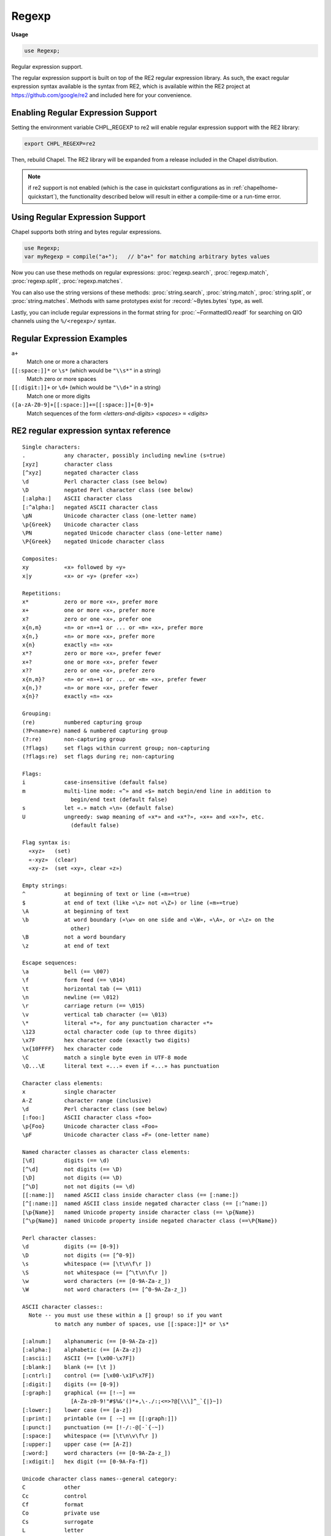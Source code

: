 .. default-domain:: chpl

.. module:: Regexp
   :synopsis: Regular expression support.

Regexp
======
**Usage**

.. code-block:: chapel

   use Regexp;



Regular expression support.

The regular expression support is built on top of the RE2 regular expression
library. As such, the exact regular expression syntax available is the syntax
from RE2, which is available within the RE2 project at
https://github.com/google/re2 and included here for your convenience.


Enabling Regular Expression Support
-----------------------------------

Setting the environment variable CHPL_REGEXP to re2 will enable regular
expression support with the RE2 library:

.. code-block:: sh

   export CHPL_REGEXP=re2

Then, rebuild Chapel. The RE2 library will be expanded from a release included
in the Chapel distribution.

.. note::

  if re2 support is not enabled (which is the case in quickstart configurations
  as in :ref:`chapelhome-quickstart`), the functionality described below will
  result in either a compile-time or a run-time error.


Using Regular Expression Support
--------------------------------

Chapel supports both string and bytes regular expressions.

.. code-block:: chapel

   use Regexp;
   var myRegexp = compile("a+");   // b"a+" for matching arbitrary bytes values

Now you can use these methods on regular expressions: :proc:`regexp.search`,
:proc:`regexp.match`, :proc:`regexp.split`, :proc:`regexp.matches`.

You can also use the string versions of these methods: :proc:`string.search`,
:proc:`string.match`, :proc:`string.split`, or :proc:`string.matches`. Methods
with same prototypes exist for :record:`~Bytes.bytes` type, as well.

Lastly, you can include regular expressions in the format string for
:proc:`~FormattedIO.readf` for searching on QIO channels using the ``%/<regexp>/``
syntax.

Regular Expression Examples
---------------------------

``a+``
 Match one or more ``a`` characters

``[[:space:]]*`` or ``\s*`` (which would be ``"\\s*"`` in a string)
 Match zero or more spaces

``[[:digit:]]+`` or ``\d+`` (which would be ``"\\d+"`` in a string)
 Match one or more digits

``([a-zA-Z0-9]+[[:space:]]+=[[:space:]]+[0-9]+``
 Match sequences of the form *<letters-and-digits> <spaces>* ``=`` *<digits>*


.. _regular-expression-syntax:

RE2 regular expression syntax reference
---------------------------------------

::

  Single characters:
  .            any character, possibly including newline (s=true)
  [xyz]        character class
  [^xyz]       negated character class
  \d           Perl character class (see below)
  \D           negated Perl character class (see below)
  [:alpha:]    ASCII character class
  [:^alpha:]   negated ASCII character class
  \pN          Unicode character class (one-letter name)
  \p{Greek}    Unicode character class
  \PN          negated Unicode character class (one-letter name)
  \P{Greek}    negated Unicode character class

  Composites:
  xy           «x» followed by «y»
  x|y          «x» or «y» (prefer «x»)

  Repetitions:
  x*           zero or more «x», prefer more
  x+           one or more «x», prefer more
  x?           zero or one «x», prefer one
  x{n,m}       «n» or «n»+1 or ... or «m» «x», prefer more
  x{n,}        «n» or more «x», prefer more
  x{n}         exactly «n» «x»
  x*?          zero or more «x», prefer fewer
  x+?          one or more «x», prefer fewer
  x??          zero or one «x», prefer zero
  x{n,m}?      «n» or «n»+1 or ... or «m» «x», prefer fewer
  x{n,}?       «n» or more «x», prefer fewer
  x{n}?        exactly «n» «x»

  Grouping:
  (re)         numbered capturing group
  (?P<name>re) named & numbered capturing group
  (?:re)       non-capturing group
  (?flags)     set flags within current group; non-capturing
  (?flags:re)  set flags during re; non-capturing

  Flags:
  i            case-insensitive (default false)
  m            multi-line mode: «^» and «$» match begin/end line in addition to
                 begin/end text (default false)
  s            let «.» match «\n» (default false)
  U            ungreedy: swap meaning of «x*» and «x*?», «x+» and «x+?», etc.
                 (default false)

  Flag syntax is:
    «xyz»   (set)
    «-xyz»  (clear)
    «xy-z»  (set «xy», clear «z»)

  Empty strings:
  ^            at beginning of text or line («m»=true)
  $            at end of text (like «\z» not «\Z») or line («m»=true)
  \A           at beginning of text
  \b           at word boundary («\w» on one side and «\W», «\A», or «\z» on the
                 other)
  \B           not a word boundary
  \z           at end of text

  Escape sequences:
  \a           bell (== \007)
  \f           form feed (== \014)
  \t           horizontal tab (== \011)
  \n           newline (== \012)
  \r           carriage return (== \015)
  \v           vertical tab character (== \013)
  \*           literal «*», for any punctuation character «*»
  \123         octal character code (up to three digits)
  \x7F         hex character code (exactly two digits)
  \x{10FFFF}   hex character code
  \C           match a single byte even in UTF-8 mode
  \Q...\E      literal text «...» even if «...» has punctuation

  Character class elements:
  x            single character
  A-Z          character range (inclusive)
  \d           Perl character class (see below)
  [:foo:]      ASCII character class «foo»
  \p{Foo}      Unicode character class «Foo»
  \pF          Unicode character class «F» (one-letter name)

  Named character classes as character class elements:
  [\d]         digits (== \d)
  [^\d]        not digits (== \D)
  [\D]         not digits (== \D)
  [^\D]        not not digits (== \d)
  [[:name:]]   named ASCII class inside character class (== [:name:])
  [^[:name:]]  named ASCII class inside negated character class (== [:^name:])
  [\p{Name}]   named Unicode property inside character class (== \p{Name})
  [^\p{Name}]  named Unicode property inside negated character class (==\P{Name})

  Perl character classes:
  \d           digits (== [0-9])
  \D           not digits (== [^0-9])
  \s           whitespace (== [\t\n\f\r ])
  \S           not whitespace (== [^\t\n\f\r ])
  \w           word characters (== [0-9A-Za-z_])
  \W           not word characters (== [^0-9A-Za-z_])

  ASCII character classes::
    Note -- you must use these within a [] group! so if you want
            to match any number of spaces, use [[:space:]]* or \s*

  [:alnum:]    alphanumeric (== [0-9A-Za-z])
  [:alpha:]    alphabetic (== [A-Za-z])
  [:ascii:]    ASCII (== [\x00-\x7F])
  [:blank:]    blank (== [\t ])
  [:cntrl:]    control (== [\x00-\x1F\x7F])
  [:digit:]    digits (== [0-9])
  [:graph:]    graphical (== [!-~] ==
                 [A-Za-z0-9!"#$%&'()*+,\-./:;<=>?@[\\\]^_`{|}~])
  [:lower:]    lower case (== [a-z])
  [:print:]    printable (== [ -~] == [[:graph:]])
  [:punct:]    punctuation (== [!-/:-@[-`{-~])
  [:space:]    whitespace (== [\t\n\v\f\r ])
  [:upper:]    upper case (== [A-Z])
  [:word:]     word characters (== [0-9A-Za-z_])
  [:xdigit:]   hex digit (== [0-9A-Fa-f])

  Unicode character class names--general category:
  C            other
  Cc           control
  Cf           format
  Co           private use
  Cs           surrogate
  L            letter
  Ll           lowercase letter
  Lm           modifier letter
  Lo           other letter
  Lt           titlecase letter
  Lu           uppercase letter
  M            mark
  Mc           spacing mark
  Me           enclosing mark
  Mn           non-spacing mark
  N            number
  Nd           decimal number
  Nl           letter number
  No           other number
  P            punctuation
  Pc           connector punctuation
  Pd           dash punctuation
  Pe           close punctuation
  Pf           final punctuation
  Pi           initial punctuation
  Po           other punctuation
  Ps           open punctuation
  S            symbol
  Sc           currency symbol
  Sk           modifier symbol
  Sm           math symbol
  So           other symbol
  Z            separator
  Zl           line separator
  Zp           paragraph separator
  Zs           space separator

  Unicode character class names--scripts (with explanation where non-trivial):
  Arabic
  Armenian
  Balinese
  Bengali
  Bopomofo
  Braille
  Buginese
  Buhid
  Canadian_Aboriginal
  Carian
  Cham
  Cherokee
  Common       characters not specific to one script
  Coptic
  Cuneiform
  Cypriot
  Cyrillic
  Deseret
  Devanagari
  Ethiopic
  Georgian
  Glagolitic
  Gothic
  Greek
  Gujarati
  Gurmukhi
  Han
  Hangul
  Hanunoo
  Hebrew
  Hiragana
  Inherited    inherit script from previous character
  Kannada
  Katakana
  Kayah_Li
  Kharoshthi
  Khmer
  Lao
  Latin
  Lepcha
  Limbu
  Linear_B
  Lycian
  Lydian
  Malayalam
  Mongolian
  Myanmar
  New_Tai_Lue  aka Simplified Tai Lue
  Nko
  Ogham
  Ol_Chiki
  Old_Italic
  Old_Persian
  Oriya
  Osmanya
  Phags_Pa
  Phoenician
  Rejang
  Runic
  Saurashtra
  Shavian
  Sinhala
  Sundanese
  Syloti_Nagri
  Syriac
  Tagalog
  Tagbanwa
  Tai_Le
  Tamil
  Telugu
  Thaana
  Thai
  Tibetan
  Tifinagh
  Ugaritic
  Vai
  Yi

  Vim character classes:
  \d      digits (== [0-9])
  \D      not «\d»
  \w      word character
  \W      not «\w»

Regular Expression Types and Methods
------------------------------------

 

.. class:: BadRegexpError : Error

   .. attribute:: var msg: string

   .. method:: proc init(msg: string)

   .. method:: override proc message()

.. function:: proc compile(pattern: ?t, posix = false, literal = false, noCapture = false, ignoreCase = false, multiLine = false, dotnl = false, nonGreedy = false): regexp(t) throws

   
   Compile a regular expression. This routine will throw a
   class:`BadRegexpError` if compilation failed.
   
   :arg pattern: the regular expression to compile. This argument can be string
                 or bytes. See :ref:`regular-expression-syntax` for details.
                 Note that you may have to escape backslashes. For example, to
                 get the regular expression ``\s``, you'd have to write
                 ``"\\s"`` because the ``\`` is the escape character within
                 Chapel string/bytes literals. Note that, Chapel supports
                 triple-quoted raw string/bytes literals, which do not require
                 escaping backslashes. For example ``"""\s"""`` or ``b"""\s"""``
                 can be used.
   :arg posix: (optional) set to true to disable non-POSIX regular expression
               syntax
   :arg literal: (optional) set to true to treat the regular expression as a
                 literal (ie, create a regexp matching ``pattern`` as a string
                 rather than as a regular expression).
   :arg noCapture: (optional) set to true in order to disable all capture groups
                   in the regular expression
   :arg ignoreCase: (optional) set to true in order to ignore case when
                    matching. Note that this can be set inside the regular
                    expression with ``(?i)``.
   :arg multiLine: (optional) set to true in order to activate multiline mode
                   (meaning that ``^`` and ``$`` match the beginning and end
                   of a line instead of just the beginning and end of the text.
                   Note that this can be set inside a regular expression
                   with ``(?m)``.
   :arg dotnl: (optional, default false) set to true in order to allow ``.``
               to match a newline. Note that this can be set inside the
               regular expression with ``(?s)``.
   :arg nonGreedy: (optional) set to true in order to prefer shorter matches for
                   repetitions; for example, normally x* will match as many x
                   characters as possible and x*? will match as few as possible.
                   This flag swaps the two, so that x* will match as few as
                   possible and x*? will match as many as possible. Note that
                   this flag can be set inside the regular expression with
                   ``(?U)``.
   
   

.. record:: reMatch

   The reMatch record records a regular expression search match
   or a capture group.
   
   Regular expression search routines normally return one of these.
   Also, this type can be passed as a capture group argument.
   Lastly, something of type reMatch can be checked for a match
   in a simple if statement, as in:
   
   .. code-block:: chapel
   
     var m:reMatch = ...;
     if m then do_something_if_matched();
     if !m then do_something_if_not_matched();
   
   


   .. attribute:: var matched: bool

      true if the regular expression search matched successfully 

   .. attribute:: var offset: byteIndex

      0-based offset into the string or channel that matched; -1 if matched=false 

   .. attribute:: var size: int

      the length of the match. 0 if matched==false 

   .. method:: proc length ref

      
      Deprecated - please use :proc:`reMatch.size`.
      

.. method:: proc string.this(m: reMatch)

   This function extracts the part of a string matching a regular
   expression or capture group. This method is intended to be
   called on the same string used as the `text` in a regular
   expression search.
   
   :arg m: a match (e.g. returned by :proc:`regexp.search`)
   :returns: the portion of ``this`` referred to by the match
   

.. method:: proc bytes.this(m: reMatch)

   This function extracts the part of a bytes matching a regular
   expression or capture group. This method is intended to be
   called on the same bytes used as the `text` in a regular
   expression search.
   
   :arg m: a match (e.g. returned by :proc:`regexp.search`)
   :returns: the portion of ``this`` referred to by the match
   

.. record:: regexp

   This class represents a compiled regular expression. Regular expressions
   are currently cached on a per-thread basis and are reference counted.
   To create a compiled regular expression, use the proc:`compile` function.
   
   A string-based regexp can be cast to a string (resulting in the pattern that
   was compiled). A string can be cast to a string-based regexp (resulting in a
   compiled regexp). Same applies for bytes.
   


   .. method:: proc init(type exprType)

   .. method:: proc init=(x: regexp(?))

   .. method:: proc ok: bool

      did this regular expression compile ? 

   .. method:: proc error(): string

      
      
      :returns: a string describing any error encountered when compiling this
                regular expression
      

   .. method:: proc search(text: exprType, ref captures ...?k): reMatch

      
      Search within the passed text for the first match at any offset to this
      regular expression.  This routine will try matching the regular expression
      at different offsets until a match is found. If you want to only match at
      the beginning of the pattern, you can start your pattern with ``^`` and
      end it with ``$`` or use :proc:`regexp.match`. If a capture group was not
      matched, the corresponding argument will get the default value for its
      type.
      
      :arg text: a string or bytes to search
      :arg captures: (optional) what to capture from the regular expression.
                     If the class:`regexp` was based on string, then, these
                     should be strings or types that strings can cast to. Same
                     applies for bytes.
      :returns: an :record:`reMatch` object representing the offset in text
                where a match occurred
      
      

   .. method:: proc match(text: exprType, ref captures ...?k): reMatch

      
      Check for a match to this regular expression at the start of the passed
      text. If a capture group was not matched, the corresponding argument will
      get the default value for its type.
      
      For example, this function can be used to check to see if a string
      fits a particular template:
      
      .. code-block:: chapel
      
        if myRegExp.match("some string") {
          doSomethingIfMatched();
        }
      
      :arg text: a string or bytes to search
      :arg captures: what to capture from the regular expression.
                     If the class:`regexp` was based on string, then, these
                     should be strings or types that strings can cast to. Same
                     applies for bytes.
      :returns: an :record:`reMatch` object representing the offset in text
                where a match occurred
      

   .. itermethod:: iter split(text: exprType, maxsplit: int = 0)

      
      Split the text by occurrences of this regular expression.
      If capturing parentheses are used in pattern, then the text of all
      groups in the pattern are also returned as part of the resulting array.
      If *maxsplit* is nonzero, at most maxsplit splits occur, and the
      remaining text is returned as the last element.
      
      :arg text: a string or bytes to split
      :arg maxsplit: if nonzero, the maximum number of splits to do
      :yields: each split portion, one at a time
      

   .. itermethod:: iter matches(text: exprType, param captures = 0, maxmatches: int = max(int))

      Enumerates matches in the text as well as capture groups.
      
      :arg text: the string or bytes to search
      :arg captures: (compile-time constant) the size of the captures to return
      :arg maxmatches: the maximum number of matches to return
      :yields: tuples of :record:`reMatch` objects, the 1st is always
               the match for the whole pattern and the rest are the capture groups.
      

   .. method:: proc subn(repl: exprType, text: exprType, global = true): (exprType, int)

   .. method:: proc sub(repl: exprType, text: exprType, global = true)

      
      Find matches to this regular expression and create a new string or bytes in
      which those matches are replaced by repl.
      
      :arg repl: replace matches with this string or bytes
      :arg text: the text to search and replace within
      :type text: `string` or `bytes`
      :arg global: if true, replace multiple matches
      :returns: the new string or bytes
      

.. method:: proc string.search(needle: string, ignorecase = false): reMatch

   
   
   Compile a regular expression and search the receiving string for matches at
   any offset using :proc:`regexp.search`.
   
   :arg needle: the regular expression to search for
   :arg ignorecase: true to ignore case in the regular expression
   :returns: an :record:`reMatch` object representing the offset in the
             receiving string where a match occurred
   

.. method:: proc bytes.search(needle: bytes, ignorecase = false): reMatch

   
   
   Compile a regular expression and search the receiving bytes for matches at
   any offset using :proc:`regexp.search`.
   
   :arg needle: the regular expression to search for
   :arg ignorecase: true to ignore case in the regular expression
   :returns: an :record:`reMatch` object representing the offset in the
             receiving bytes where a match occurred
   

.. method:: proc string.search(needle: regexp(string), ref captures ...?k): reMatch

   Search the receiving string for a regular expression already compiled
   by calling :proc:`regexp.search`. Search for matches at any offset.
   
   :arg needle: the compiled regular expression to search for
   :arg captures: (optional) what to capture from the regular expression. These
                  should be strings or types that strings can cast to.
   :returns: an :record:`reMatch` object representing the offset in the
             receiving string where a match occurred
   

.. method:: proc bytes.search(needle: regexp(bytes), ref captures ...?k): reMatch

   Search the receiving bytes for a regular expression already compiled
   by calling :proc:`regexp.search`. Search for matches at any offset.
   
   :arg needle: the compiled regular expression to search for
   :arg captures: (optional) what to capture from the regular expression. These
                  should be bytes or types that bytes can cast to.
   :returns: an :record:`reMatch` object representing the offset in the
             receiving bytes where a match occurred
   

.. method:: proc string.match(pattern: regexp(string), ref captures ...?k): reMatch

   Match the receiving string to a regular expression already compiled by
   calling :proc:`regexp.match`. Note that function only returns a match if
   the start of the string matches the pattern. Use :proc:`string.search`
   to search for the pattern at any offset.
   
   :arg pattern: the compiled regular expression to match
   :arg captures: (optional) what to capture from the regular expression. These
                  should be strings or types that strings can cast to.
   :returns: an :record:`reMatch` object representing the offset in the
             receiving string where a match occurred
   

.. method:: proc bytes.match(pattern: regexp(bytes), ref captures ...?k): reMatch

   Match the receiving bytes to a regular expression already compiled by
   calling :proc:`regexp.match`. Note that function only returns a match if
   the start of the bytes matches the pattern. Use :proc:`bytes.search`
   to search for the pattern at any offset.
   
   :arg pattern: the compiled regular expression to match
   :arg captures: (optional) what to capture from the regular expression. These
                  should be bytes or types that bytes can cast to.
   :returns: an :record:`reMatch` object representing the offset in the
             receiving bytes where a match occurred
   

.. itermethod:: iter string.split(pattern: regexp(string), maxsplit: int = 0)

   
   Split the the receiving string by occurrences of the passed regular
   expression by calling :proc:`regexp.split`.
   
   :arg pattern: the regular expression to use to split
   :arg maxsplit: if nonzero, the maximum number of splits to do
   :yields: each split portion, one at a time
   

.. itermethod:: iter bytes.split(pattern: regexp(bytes), maxsplit: int = 0)

   
   Split the the receiving bytes by occurrences of the passed regular
   expression by calling :proc:`regexp.split`.
   
   :arg pattern: the regular expression to use to split
   :arg maxsplit: if nonzero, the maximum number of splits to do
   :yields: each split portion, one at a time
   

.. itermethod:: iter string.matches(pattern: regexp(string), param captures = 0, maxmatches: int = max(int))

   
   Enumerates matches in the receiving string as well as capture groups
   by calling :proc:`regexp.matches`.
   
   :arg pattern: the regular expression to find matches
   :arg captures: (compile-time constant) the size of the captures to return
   :arg maxmatches: the maximum number of matches to return
   :yields: tuples of :record:`reMatch` objects, the 1st is always
            the match for the whole pattern and the rest are the capture groups.
   

.. itermethod:: iter bytes.matches(pattern: regexp(bytes), param captures = 0, maxmatches: int = max(int))

   
   Enumerates matches in the receiving bytes as well as capture groups
   by calling :proc:`regexp.matches`.
   
   :arg pattern: the regular expression to find matches
   :arg captures: (compile-time constant) the size of the captures to return
   :arg maxmatches: the maximum number of matches to return
   :yields: tuples of :record:`reMatch` objects, the 1st is always
            the match for the whole pattern and the rest are the capture groups.
   

